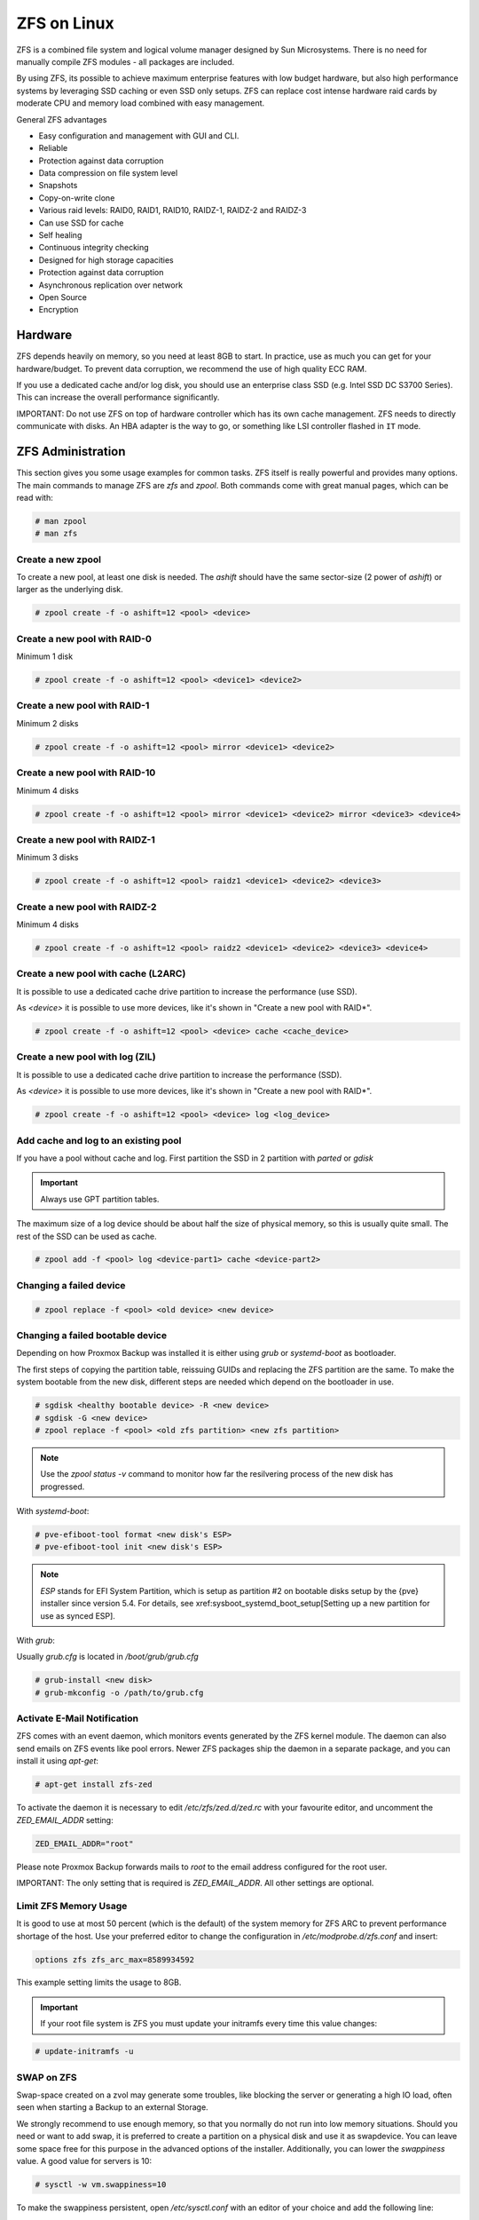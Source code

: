 ZFS on Linux
------------

ZFS is a combined file system and logical volume manager designed by
Sun Microsystems. There is no need for manually compile ZFS modules - all
packages are included.

By using ZFS, its possible to achieve maximum enterprise features with
low budget hardware, but also high performance systems by leveraging
SSD caching or even SSD only setups. ZFS can replace cost intense
hardware raid cards by moderate CPU and memory load combined with easy
management.

General ZFS advantages

* Easy configuration and management with GUI and CLI.
* Reliable
* Protection against data corruption
* Data compression on file system level
* Snapshots
* Copy-on-write clone
* Various raid levels: RAID0, RAID1, RAID10, RAIDZ-1, RAIDZ-2 and RAIDZ-3
* Can use SSD for cache
* Self healing
* Continuous integrity checking
* Designed for high storage capacities
* Protection against data corruption
* Asynchronous replication over network
* Open Source
* Encryption

Hardware
~~~~~~~~~

ZFS depends heavily on memory, so you need at least 8GB to start. In
practice, use as much you can get for your hardware/budget. To prevent
data corruption, we recommend the use of high quality ECC RAM.

If you use a dedicated cache and/or log disk, you should use an
enterprise class SSD (e.g. Intel SSD DC S3700 Series). This can
increase the overall performance significantly.

IMPORTANT: Do not use ZFS on top of hardware controller which has its
own cache management. ZFS needs to directly communicate with disks. An
HBA adapter is the way to go, or something like LSI controller flashed
in ``IT`` mode.


ZFS Administration
~~~~~~~~~~~~~~~~~~

This section gives you some usage examples for common tasks. ZFS
itself is really powerful and provides many options. The main commands
to manage ZFS are `zfs` and `zpool`. Both commands come with great
manual pages, which can be read with:

.. code-block:: console

  # man zpool
  # man zfs

Create a new zpool
^^^^^^^^^^^^^^^^^^

To create a new pool, at least one disk is needed. The `ashift` should
have the same sector-size (2 power of `ashift`) or larger as the
underlying disk.

.. code-block:: console

  # zpool create -f -o ashift=12 <pool> <device>

Create a new pool with RAID-0
^^^^^^^^^^^^^^^^^^^^^^^^^^^^^

Minimum 1 disk

.. code-block:: console

  # zpool create -f -o ashift=12 <pool> <device1> <device2>

Create a new pool with RAID-1
^^^^^^^^^^^^^^^^^^^^^^^^^^^^^

Minimum 2 disks

.. code-block:: console

  # zpool create -f -o ashift=12 <pool> mirror <device1> <device2>

Create a new pool with RAID-10
^^^^^^^^^^^^^^^^^^^^^^^^^^^^^^

Minimum 4 disks

.. code-block:: console

  # zpool create -f -o ashift=12 <pool> mirror <device1> <device2> mirror <device3> <device4>

Create a new pool with RAIDZ-1
^^^^^^^^^^^^^^^^^^^^^^^^^^^^^^

Minimum 3 disks

.. code-block:: console

  # zpool create -f -o ashift=12 <pool> raidz1 <device1> <device2> <device3>

Create a new pool with RAIDZ-2
^^^^^^^^^^^^^^^^^^^^^^^^^^^^^^

Minimum 4 disks

.. code-block:: console

  # zpool create -f -o ashift=12 <pool> raidz2 <device1> <device2> <device3> <device4>

Create a new pool with cache (L2ARC)
^^^^^^^^^^^^^^^^^^^^^^^^^^^^^^^^^^^^

It is possible to use a dedicated cache drive partition to increase
the performance (use SSD).

As `<device>` it is possible to use more devices, like it's shown in
"Create a new pool with RAID*".

.. code-block:: console

  # zpool create -f -o ashift=12 <pool> <device> cache <cache_device>

Create a new pool with log (ZIL)
^^^^^^^^^^^^^^^^^^^^^^^^^^^^^^^^

It is possible to use a dedicated cache drive partition to increase
the performance (SSD).

As `<device>` it is possible to use more devices, like it's shown in
"Create a new pool with RAID*".

.. code-block:: console

  # zpool create -f -o ashift=12 <pool> <device> log <log_device>

Add cache and log to an existing pool
^^^^^^^^^^^^^^^^^^^^^^^^^^^^^^^^^^^^^

If you have a pool without cache and log. First partition the SSD in
2 partition with `parted` or `gdisk`

.. important:: Always use GPT partition tables.

The maximum size of a log device should be about half the size of
physical memory, so this is usually quite small. The rest of the SSD
can be used as cache.

.. code-block:: console

  # zpool add -f <pool> log <device-part1> cache <device-part2>


Changing a failed device
^^^^^^^^^^^^^^^^^^^^^^^^

.. code-block:: console

  # zpool replace -f <pool> <old device> <new device>


Changing a failed bootable device
^^^^^^^^^^^^^^^^^^^^^^^^^^^^^^^^^

Depending on how Proxmox Backup was installed it is either using `grub` or `systemd-boot`
as bootloader.

The first steps of copying the partition table, reissuing GUIDs and replacing
the ZFS partition are the same. To make the system bootable from the new disk,
different steps are needed which depend on the bootloader in use.

.. code-block:: console

  # sgdisk <healthy bootable device> -R <new device>
  # sgdisk -G <new device>
  # zpool replace -f <pool> <old zfs partition> <new zfs partition>

.. NOTE:: Use the `zpool status -v` command to monitor how far the resilvering process of the new disk has progressed.

With `systemd-boot`:

.. code-block:: console

  # pve-efiboot-tool format <new disk's ESP>
  # pve-efiboot-tool init <new disk's ESP>

.. NOTE:: `ESP` stands for EFI System Partition, which is setup as partition #2 on
  bootable disks setup by the {pve} installer since version 5.4. For details, see
  xref:sysboot_systemd_boot_setup[Setting up a new partition for use as synced ESP].

With `grub`:

Usually `grub.cfg` is located in `/boot/grub/grub.cfg`

.. code-block:: console

  # grub-install <new disk>
  # grub-mkconfig -o /path/to/grub.cfg


Activate E-Mail Notification
^^^^^^^^^^^^^^^^^^^^^^^^^^^^

ZFS comes with an event daemon, which monitors events generated by the
ZFS kernel module. The daemon can also send emails on ZFS events like
pool errors. Newer ZFS packages ship the daemon in a separate package,
and you can install it using `apt-get`:

.. code-block:: console

  # apt-get install zfs-zed

To activate the daemon it is necessary to edit `/etc/zfs/zed.d/zed.rc` with your
favourite editor, and uncomment the `ZED_EMAIL_ADDR` setting:

.. code-block:: console

  ZED_EMAIL_ADDR="root"

Please note Proxmox Backup forwards mails to `root` to the email address
configured for the root user.

IMPORTANT: The only setting that is required is `ZED_EMAIL_ADDR`. All
other settings are optional.

Limit ZFS Memory Usage
^^^^^^^^^^^^^^^^^^^^^^

It is good to use at most 50 percent (which is the default) of the
system memory for ZFS ARC to prevent performance shortage of the
host. Use your preferred editor to change the configuration in
`/etc/modprobe.d/zfs.conf` and insert:

.. code-block:: console

  options zfs zfs_arc_max=8589934592

This example setting limits the usage to 8GB.

.. IMPORTANT:: If your root file system is ZFS you must update your initramfs every time this value changes:

.. code-block:: console

  # update-initramfs -u


SWAP on ZFS
^^^^^^^^^^^

Swap-space created on a zvol may generate some troubles, like blocking the
server or generating a high IO load, often seen when starting a Backup
to an external Storage.

We strongly recommend to use enough memory, so that you normally do not
run into low memory situations. Should you need or want to add swap, it is
preferred to create a partition on a physical disk and use it as swapdevice.
You can leave some space free for this purpose in the advanced options of the
installer. Additionally, you can lower the `swappiness` value. 
A good value for servers is 10:

.. code-block:: console

  # sysctl -w vm.swappiness=10

To make the swappiness persistent, open `/etc/sysctl.conf` with
an editor of your choice and add the following line:

.. code-block:: console

  vm.swappiness = 10

.. table:: Linux kernel `swappiness` parameter values
  :widths:auto

  ====================  ===============================================================
   Value                Strategy
  ====================  ===============================================================
   vm.swappiness = 0    The kernel will swap only to avoid an 'out of memory' condition
   vm.swappiness = 1    Minimum amount of swapping without disabling it entirely.
   vm.swappiness = 10   Sometimes recommended to improve performance when sufficient memory exists in a system.
   vm.swappiness = 60   The default value.
   vm.swappiness = 100  The kernel will swap aggressively.
  ====================  ===============================================================

ZFS Compression
^^^^^^^^^^^^^^^

To activate compression:
.. code-block:: console

  # zpool set compression=lz4 <pool>

We recommend using the `lz4` algorithm, since it adds very little CPU overhead.
Other algorithms such as `lzjb` and `gzip-N` (where `N` is an integer `1-9` representing
the compression ratio, 1 is fastest and 9 is best compression) are also available.
Depending on the algorithm and how compressible the data is, having compression enabled can even increase
I/O performance.

You can disable compression at any time with:
.. code-block:: console

  # zfs set compression=off <dataset>

Only new blocks will be affected by this change.

ZFS Special Device
^^^^^^^^^^^^^^^^^^

Since version 0.8.0 ZFS supports `special` devices. A `special` device in a
pool is used to store metadata, deduplication tables, and optionally small
file blocks.

A `special` device can improve the speed of a pool consisting of slow spinning
hard disks with a lot of metadata changes. For example workloads that involve
creating, updating or deleting a large number of files will benefit from the
presence of a `special` device. ZFS datasets can also be configured to store
whole small files on the `special` device which can further improve the
performance. Use fast SSDs for the `special` device.

.. IMPORTANT:: The redundancy of the `special` device should match the one of the
  pool, since the `special` device is a point of failure for the whole pool.

.. WARNING:: Adding a `special` device to a pool cannot be undone!

Create a pool with `special` device and RAID-1:

.. code-block:: console

  # zpool create -f -o ashift=12 <pool> mirror <device1> <device2> special mirror <device3> <device4>

Adding a `special` device to an existing pool with RAID-1:

.. code-block:: console

  # zpool add <pool> special mirror <device1> <device2>

ZFS datasets expose the `special_small_blocks=<size>` property. `size` can be
`0` to disable storing small file blocks on the `special` device or a power of
two in the range between `512B` to `128K`. After setting the property new file
blocks smaller than `size` will be allocated on the `special` device.

.. IMPORTANT:: If the value for `special_small_blocks` is greater than or equal to
  the `recordsize` (default `128K`) of the dataset, *all* data will be written to
  the `special` device, so be careful!

Setting the `special_small_blocks` property on a pool will change the default
value of that property for all child ZFS datasets (for example all containers
in the pool will opt in for small file blocks).

Opt in for all file smaller than 4K-blocks pool-wide:

.. code-block:: console

  # zfs set special_small_blocks=4K <pool>

Opt in for small file blocks for a single dataset:

.. code-block:: console

  # zfs set special_small_blocks=4K <pool>/<filesystem>

Opt out from small file blocks for a single dataset:

.. code-block:: console

  # zfs set special_small_blocks=0 <pool>/<filesystem>

Troubleshooting
^^^^^^^^^^^^^^^

Corrupted cachefile

In case of a corrupted ZFS cachefile, some volumes may not be mounted during
boot until mounted manually later.

For each pool, run:

.. code-block:: console

  # zpool set cachefile=/etc/zfs/zpool.cache POOLNAME

and afterwards update the `initramfs` by running:

.. code-block:: console

  # update-initramfs -u -k all

and finally reboot your node.

Sometimes the ZFS cachefile can get corrupted, and `zfs-import-cache.service`
doesn't import the pools that aren't present in the cachefile.

Another workaround to this problem is enabling the `zfs-import-scan.service`,
which searches and imports pools via device scanning (usually slower).
